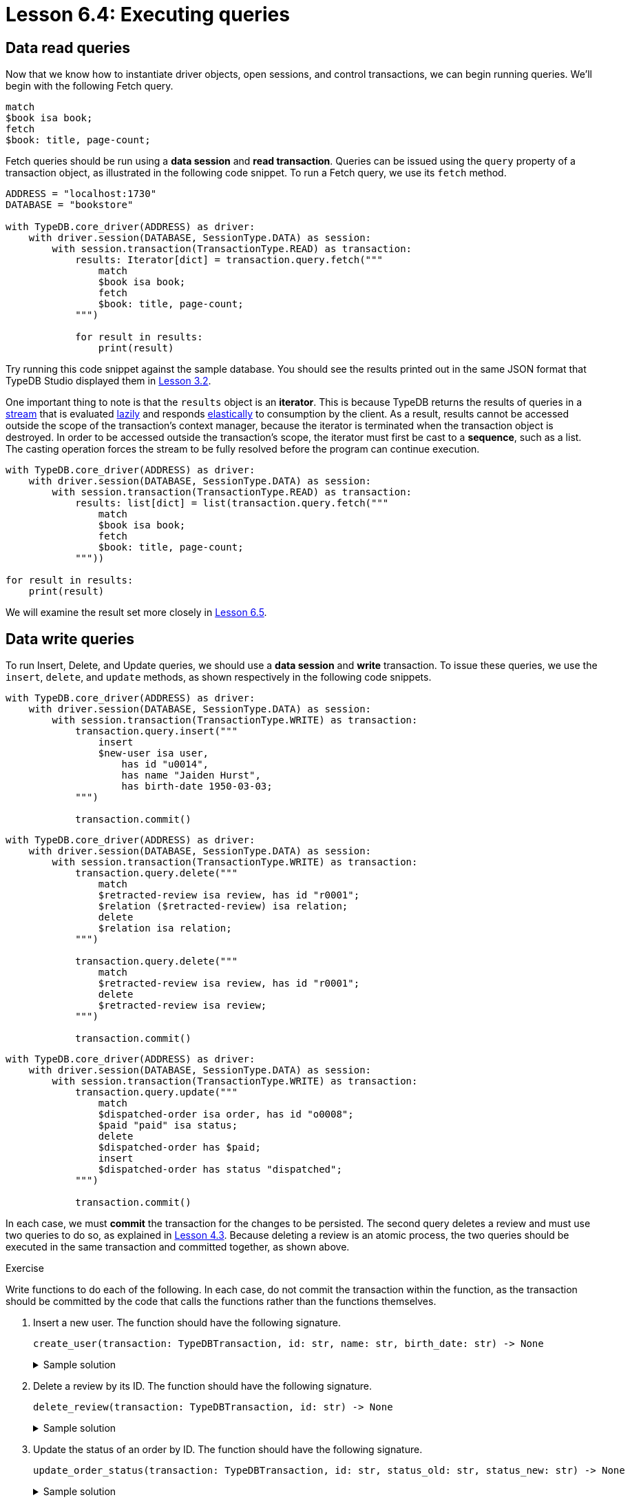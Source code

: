 = Lesson 6.4: Executing queries

== Data read queries

Now that we know how to instantiate driver objects, open sessions, and control transactions, we can begin running queries. We'll begin with the following Fetch query.

[,typeql]
----
match
$book isa book;
fetch
$book: title, page-count;
----

Fetch queries should be run using a *data session* and *read transaction*. Queries can be issued using the `query` property of a transaction object, as illustrated in the following code snippet. To run a Fetch query, we use its `fetch` method.

// Remove after change to Cloud.
[,python]
----
ADDRESS = "localhost:1730"
DATABASE = "bookstore"

with TypeDB.core_driver(ADDRESS) as driver:
    with driver.session(DATABASE, SessionType.DATA) as session:
        with session.transaction(TransactionType.READ) as transaction:
            results: Iterator[dict] = transaction.query.fetch("""
                match
                $book isa book;
                fetch
                $book: title, page-count;
            """)

            for result in results:
                print(result)
----

// Remove after change to Cloud.
Try running this code snippet against the sample database. You should see the results printed out in the same JSON format that TypeDB Studio displayed them in xref:learn::3-reading-data/3.2-fetching-polymorphic-data.adoc[Lesson 3.2].

// Add after change to Cloud.
// [,python]
// ----
// DATABASE = "bookstore"
//
// with TypeDB.cloud_driver(ADDRESS, credential) as driver:
//     with driver.session(DATABASE, SessionType.DATA) as session:
//         with session.transaction(TransactionType.READ) as transaction:
//             results: Iterator[dict] = transaction.query.fetch("""
//                 match
//                 $book isa book;
//                 fetch
//                 $book: title, page-count;
//             """)
//
//             for result in results:
//                 print(result)
// ----
//
// Try running this code snippet against the sample database. Remember to provide necessary the server address and credential object as shown in xref:learn::6-building-applications/6.2-managing-users-and-databases.adoc[Lesson 6.2]. You should see the results printed out in the same JSON format that TypeDB Studio displayed them in xref:learn::3-reading-data/3.2-fetching-polymorphic-data.adoc[Lesson 3.2].

One important thing to note is that the `results` object is an *iterator*. This is because TypeDB returns the results of queries in a https://en.wikipedia.org/wiki/Stream_processing[stream] that is evaluated https://en.wikipedia.org/wiki/Lazy_evaluation[lazily] and responds https://en.wikipedia.org/wiki/Elasticity_(system_resource)[elastically] to consumption by the client. As a result, results cannot be accessed outside the scope of the transaction's context manager, because the iterator is terminated when the transaction object is destroyed. In order to be accessed outside the transaction's scope, the iterator must first be cast to a *sequence*, such as a list. The casting operation forces the stream to be fully resolved before the program can continue execution.

// Remove after change to Cloud.
[,python]
----
with TypeDB.core_driver(ADDRESS) as driver:
    with driver.session(DATABASE, SessionType.DATA) as session:
        with session.transaction(TransactionType.READ) as transaction:
            results: list[dict] = list(transaction.query.fetch("""
                match
                $book isa book;
                fetch
                $book: title, page-count;
            """))

for result in results:
    print(result)
----

// Add after change to Cloud.
// [,python]
// ----
// with TypeDB.cloud_driver(ADDRESS, credential) as driver:
//     with driver.session(DATABASE, SessionType.DATA) as session:
//         with session.transaction(TransactionType.READ) as transaction:
//             results: list[dict] = list(transaction.query.fetch("""
//                 match
//                 $book isa book;
//                 fetch
//                 $book: title, page-count;
//             """))
//
// for result in results:
//     print(result)
// ----

We will examine the result set more closely in xref:learn::6-building-applications/6.5-processing-results.adoc[Lesson 6.5].

== Data write queries

To run Insert, Delete, and Update queries, we should use a *data session* and *write* transaction. To issue these queries, we use the `insert`, `delete`, and `update` methods, as shown respectively in the following code snippets.

// Remove after change to Cloud.
[,python]
----
with TypeDB.core_driver(ADDRESS) as driver:
    with driver.session(DATABASE, SessionType.DATA) as session:
        with session.transaction(TransactionType.WRITE) as transaction:
            transaction.query.insert("""
                insert
                $new-user isa user,
                    has id "u0014",
                    has name "Jaiden Hurst",
                    has birth-date 1950-03-03;
            """)

            transaction.commit()
----

// Remove after change to Cloud.
[,python]
----
with TypeDB.core_driver(ADDRESS) as driver:
    with driver.session(DATABASE, SessionType.DATA) as session:
        with session.transaction(TransactionType.WRITE) as transaction:
            transaction.query.delete("""
                match
                $retracted-review isa review, has id "r0001";
                $relation ($retracted-review) isa relation;
                delete
                $relation isa relation;
            """)

            transaction.query.delete("""
                match
                $retracted-review isa review, has id "r0001";
                delete
                $retracted-review isa review;
            """)

            transaction.commit()
----

// Remove after change to Cloud.
[,python]
----
with TypeDB.core_driver(ADDRESS) as driver:
    with driver.session(DATABASE, SessionType.DATA) as session:
        with session.transaction(TransactionType.WRITE) as transaction:
            transaction.query.update("""
                match
                $dispatched-order isa order, has id "o0008";
                $paid "paid" isa status;
                delete
                $dispatched-order has $paid;
                insert
                $dispatched-order has status "dispatched";
            """)

            transaction.commit()
----

// Add after change to Cloud.
// [,python]
// ----
// with TypeDB.cloud_driver(ADDRESS, credential) as driver:
//     with driver.session(DATABASE, SessionType.DATA) as session:
//         with session.transaction(TransactionType.WRITE) as transaction:
//             transaction.query.insert("""
//                 insert
//                 $new-user isa user,
//                     has id "u0014",
//                     has name "Jaiden Hurst",
//                     has birth-date 1950-03-03;
//             """)
//
//             transaction.commit()
// ----
//
// [,python]
// ----
// with TypeDB.cloud_driver(ADDRESS, credential) as driver:
//     with driver.session(DATABASE, SessionType.DATA) as session:
//         with session.transaction(TransactionType.WRITE) as transaction:
//             transaction.query.delete("""
//                 match
//                 $retracted-review isa review, has id "r0001";
//                 $relation ($retracted-review) isa relation;
//                 delete
//                 $relation isa relation;
//             """)
//
//             transaction.query.delete("""
//                 match
//                 $retracted-review isa review, has id "r0001";
//                 delete
//                 $retracted-review isa review;
//             """)
//
//             transaction.commit()
// ----
//
// [,python]
// ----
// with TypeDB.cloud_driver(ADDRESS, credential) as driver:
//     with driver.session(DATABASE, SessionType.DATA) as session:
//         with session.transaction(TransactionType.WRITE) as transaction:
//             transaction.query.update("""
//                 match
//                 $dispatched-order isa order, has id "o0008";
//                 $paid "paid" isa status;
//                 delete
//                 $dispatched-order has $paid;
//                 insert
//                 $dispatched-order has status "dispatched";
//             """)
//
//             transaction.commit()
// ----

In each case, we must *commit* the transaction for the changes to be persisted. The second query deletes a review and must use two queries to do so, as explained in xref:learn::4-writing-data/4.3-deleting-data.adoc[Lesson 4.3]. Because deleting a review is an atomic process, the two queries should be executed in the same transaction and committed together, as shown above.

.Exercise
[caption=""]
====
Write functions to do each of the following. In each case, do not commit the transaction within the function, as the transaction should be committed by the code that calls the functions rather than the functions themselves.

1. Insert a new user. The function should have the following signature.
+
--
[,python]
----
create_user(transaction: TypeDBTransaction, id: str, name: str, birth_date: str) -> None
----

.Sample solution
[%collapsible]
=====
[,python]
----
def create_user(transaction: TypeDBTransaction, id: str, name: str, birth_date: str) -> None:
    transaction.query.insert(f"""
        insert
        $new-user isa user,
            has id "{id}",
            has name "{name}",
            has birth-date {birth_date};
    """)
----
=====
--

2. Delete a review by its ID. The function should have the following signature.
+
--
[,python]
----
delete_review(transaction: TypeDBTransaction, id: str) -> None
----

.Sample solution
[%collapsible]
=====
[,python]
----
def delete_review(transaction: TypeDBTransaction, id: str) -> None:
    transaction.query.delete(f"""
        match
        $retracted-review isa review, has id "{id}";
        $relation ($retracted-review) isa relation;
        delete
        $relation isa relation;
    """)

    transaction.query.delete(f"""
        match
        $retracted-review isa review, has id "{id}";
        delete
        $retracted-review isa review;
    """)
----
=====
--

3. Update the status of an order by ID. The function should have the following signature.
+
--
[,python]
----
update_order_status(transaction: TypeDBTransaction, id: str, status_old: str, status_new: str) -> None
----

.Sample solution
[%collapsible]
=====
[,python]
----
def update_order_status(transaction: TypeDBTransaction, id: str, status_old: str, status_new: str) -> None:
    transaction.query.update(f"""
        match
        $dispatched-order isa order, has id "{id}";
        $status-old "{status_old}" isa status;
        delete
        $dispatched-order has $status-old;
        insert
        $dispatched-order has status "{status_new}";
    """)
----
=====
--
====

== Schema write queries

To run Define queries, we should use a *schema session* and *write transaction*. As with all previous queries, we issue the query with a method of the transaction's `query` property, in this case the `define` method. In the following code snippet, we create a new database for a social network and define a rudimentary schema.

// Remove after change to Cloud.
[,python]
----
DATABASE = "social-network"

with TypeDB.core_driver(ADDRESS) as driver:
    driver.databases.create(DATABASE)

    with driver.session(DATABASE, SessionType.SCHEMA) as session:
        with session.transaction(TransactionType.WRITE) as transaction:
            transaction.query.define("""
                define
                person sub entity,
                    owns first-name,
                    owns last-name,
                    owns birth-date,
                    plays friendship:friend,
                    plays relationship:partner,
                    plays marriage:spouse;
                friendship sub relation,
                    relates friend;
                relationship sub relation,
                    relates partner;
                marriage sub relationship,
                    relates spouse as partner;
                name sub attribute, abstract, value string;
                first-name sub name;
                last-name sub name;
                birth-date sub attribute, value datetime;
            """)

            transaction.commit()
----

// Add after change to Cloud.
// [,python]
// ----
// DATABASE = "social-network"
//
// with TypeDB.cloud_driver(ADDRESS, credential) as driver:
//     driver.databases.create(DATABASE)
//
//     with driver.session(DATABASE, SessionType.SCHEMA) as session:
//         with session.transaction(TransactionType.WRITE) as transaction:
//             transaction.query.define("""
//                 define
//                 person sub entity,
//                     owns first-name,
//                     owns last-name,
//                     owns birth-date,
//                     plays friendship:friend,
//                     plays relationship:partner,
//                     plays marriage:spouse;
//                 friendship sub relation,
//                     relates friend;
//                 relationship sub relation,
//                     relates partner;
//                 marriage sub relationship,
//                     relates spouse as partner;
//                 name sub attribute, abstract, value string;
//                 first-name sub name;
//                 last-name sub name;
//                 birth-date sub attribute, value datetime;
//             """)
//
//             transaction.commit()
// ----

As when writing data, we must *commit* the transaction when defining schemas in order for the changes to be persisted.
